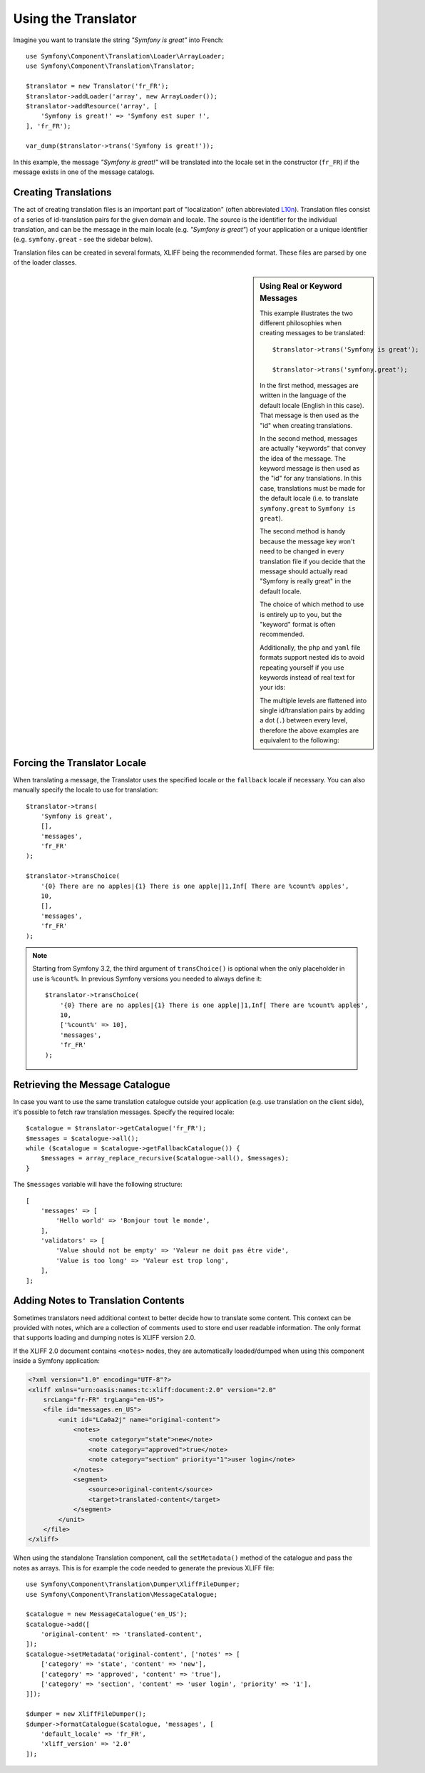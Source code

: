 .. index::
    single: Translation; Usage

Using the Translator
====================

Imagine you want to translate the string *"Symfony is great"* into French::

    use Symfony\Component\Translation\Loader\ArrayLoader;
    use Symfony\Component\Translation\Translator;

    $translator = new Translator('fr_FR');
    $translator->addLoader('array', new ArrayLoader());
    $translator->addResource('array', [
        'Symfony is great!' => 'Symfony est super !',
    ], 'fr_FR');

    var_dump($translator->trans('Symfony is great!'));

In this example, the message *"Symfony is great!"* will be translated into
the locale set in the constructor (``fr_FR``) if the message exists in one of
the message catalogs.

Creating Translations
---------------------

The act of creating translation files is an important part of "localization"
(often abbreviated `L10n`_). Translation files consist of a series of
id-translation pairs for the given domain and locale. The source is the identifier
for the individual translation, and can be the message in the main locale (e.g.
*"Symfony is great"*) of your application or a unique identifier (e.g.
``symfony.great`` - see the sidebar below).

Translation files can be created in several formats, XLIFF being the
recommended format. These files are parsed by one of the loader classes.

.. configuration-block::

    .. code-block:: xml

        <?xml version="1.0"?>
        <xliff version="1.2" xmlns="urn:oasis:names:tc:xliff:document:1.2">
            <file source-language="en" datatype="plaintext" original="file.ext">
                <body>
                    <trans-unit id="symfony_is_great">
                        <source>Symfony is great</source>
                        <target>J'aime Symfony</target>
                    </trans-unit>
                    <trans-unit id="symfony.great">
                        <source>symfony.great</source>
                        <target>J'aime Symfony</target>
                    </trans-unit>
                </body>
            </file>
        </xliff>

    .. code-block:: yaml

        Symfony is great: J'aime Symfony
        symfony.great:    J'aime Symfony

    .. code-block:: php

        return [
            'Symfony is great' => 'J\'aime Symfony',
            'symfony.great'    => 'J\'aime Symfony',
        ];

.. _translation-real-vs-keyword-messages:

.. sidebar:: Using Real or Keyword Messages

    This example illustrates the two different philosophies when creating
    messages to be translated::

        $translator->trans('Symfony is great');

        $translator->trans('symfony.great');

    In the first method, messages are written in the language of the default
    locale (English in this case). That message is then used as the "id"
    when creating translations.

    In the second method, messages are actually "keywords" that convey the
    idea of the message. The keyword message is then used as the "id" for
    any translations. In this case, translations must be made for the default
    locale (i.e. to translate ``symfony.great`` to ``Symfony is great``).

    The second method is handy because the message key won't need to be changed
    in every translation file if you decide that the message should actually
    read "Symfony is really great" in the default locale.

    The choice of which method to use is entirely up to you, but the "keyword"
    format is often recommended.

    Additionally, the ``php`` and ``yaml`` file formats support nested ids to
    avoid repeating yourself if you use keywords instead of real text for your
    ids:

    .. configuration-block::

        .. code-block:: yaml

            symfony:
                is:
                    great: Symfony is great
                    amazing: Symfony is amazing
                has:
                    bundles: Symfony has bundles
            user:
                login: Login

        .. code-block:: php

            [
                'symfony' => [
                    'is' => [
                        'great'   => 'Symfony is great',
                        'amazing' => 'Symfony is amazing',
                    ],
                    'has' => [
                        'bundles' => 'Symfony has bundles',
                    ],
                ],
                'user' => [
                    'login' => 'Login',
                ],
            ];

    The multiple levels are flattened into single id/translation pairs by
    adding a dot (``.``) between every level, therefore the above examples are
    equivalent to the following:

    .. configuration-block::

        .. code-block:: yaml

            symfony.is.great: Symfony is great
            symfony.is.amazing: Symfony is amazing
            symfony.has.bundles: Symfony has bundles
            user.login: Login

        .. code-block:: php

            return [
                'symfony.is.great'    => 'Symfony is great',
                'symfony.is.amazing'  => 'Symfony is amazing',
                'symfony.has.bundles' => 'Symfony has bundles',
                'user.login'          => 'Login',
            ];

Forcing the Translator Locale
-----------------------------

When translating a message, the Translator uses the specified locale or the
``fallback`` locale if necessary. You can also manually specify the locale to
use for translation::

    $translator->trans(
        'Symfony is great',
        [],
        'messages',
        'fr_FR'
    );

    $translator->transChoice(
        '{0} There are no apples|{1} There is one apple|]1,Inf[ There are %count% apples',
        10,
        [],
        'messages',
        'fr_FR'
    );

.. note::

    Starting from Symfony 3.2, the third argument of ``transChoice()`` is
    optional when the only placeholder in use is ``%count%``. In previous
    Symfony versions you needed to always define it::

        $translator->transChoice(
            '{0} There are no apples|{1} There is one apple|]1,Inf[ There are %count% apples',
            10,
            ['%count%' => 10],
            'messages',
            'fr_FR'
        );

Retrieving the Message Catalogue
--------------------------------

In case you want to use the same translation catalogue outside your application
(e.g. use translation on the client side), it's possible to fetch raw translation
messages. Specify the required locale::

    $catalogue = $translator->getCatalogue('fr_FR');
    $messages = $catalogue->all();
    while ($catalogue = $catalogue->getFallbackCatalogue()) {
        $messages = array_replace_recursive($catalogue->all(), $messages);
    }

The ``$messages`` variable will have the following structure::

    [
        'messages' => [
            'Hello world' => 'Bonjour tout le monde',
        ],
        'validators' => [
            'Value should not be empty' => 'Valeur ne doit pas être vide',
            'Value is too long' => 'Valeur est trop long',
        ],
    ];

Adding Notes to Translation Contents
------------------------------------

Sometimes translators need additional context to better decide how to translate
some content. This context can be provided with notes, which are a collection of
comments used to store end user readable information. The only format that
supports loading and dumping notes is XLIFF version 2.0.

If the XLIFF 2.0 document contains ``<notes>`` nodes, they are automatically
loaded/dumped when using this component inside a Symfony application:

.. code-block:: xml

    <?xml version="1.0" encoding="UTF-8"?>
    <xliff xmlns="urn:oasis:names:tc:xliff:document:2.0" version="2.0"
        srcLang="fr-FR" trgLang="en-US">
        <file id="messages.en_US">
            <unit id="LCa0a2j" name="original-content">
                <notes>
                    <note category="state">new</note>
                    <note category="approved">true</note>
                    <note category="section" priority="1">user login</note>
                </notes>
                <segment>
                    <source>original-content</source>
                    <target>translated-content</target>
                </segment>
            </unit>
        </file>
    </xliff>

When using the standalone Translation component, call the ``setMetadata()``
method of the catalogue and pass the notes as arrays. This is for example the
code needed to generate the previous XLIFF file::

    use Symfony\Component\Translation\Dumper\XliffFileDumper;
    use Symfony\Component\Translation\MessageCatalogue;

    $catalogue = new MessageCatalogue('en_US');
    $catalogue->add([
        'original-content' => 'translated-content',
    ]);
    $catalogue->setMetadata('original-content', ['notes' => [
        ['category' => 'state', 'content' => 'new'],
        ['category' => 'approved', 'content' => 'true'],
        ['category' => 'section', 'content' => 'user login', 'priority' => '1'],
    ]]);

    $dumper = new XliffFileDumper();
    $dumper->formatCatalogue($catalogue, 'messages', [
        'default_locale' => 'fr_FR',
        'xliff_version' => '2.0'
    ]);

.. _`L10n`: https://en.wikipedia.org/wiki/Internationalization_and_localization
